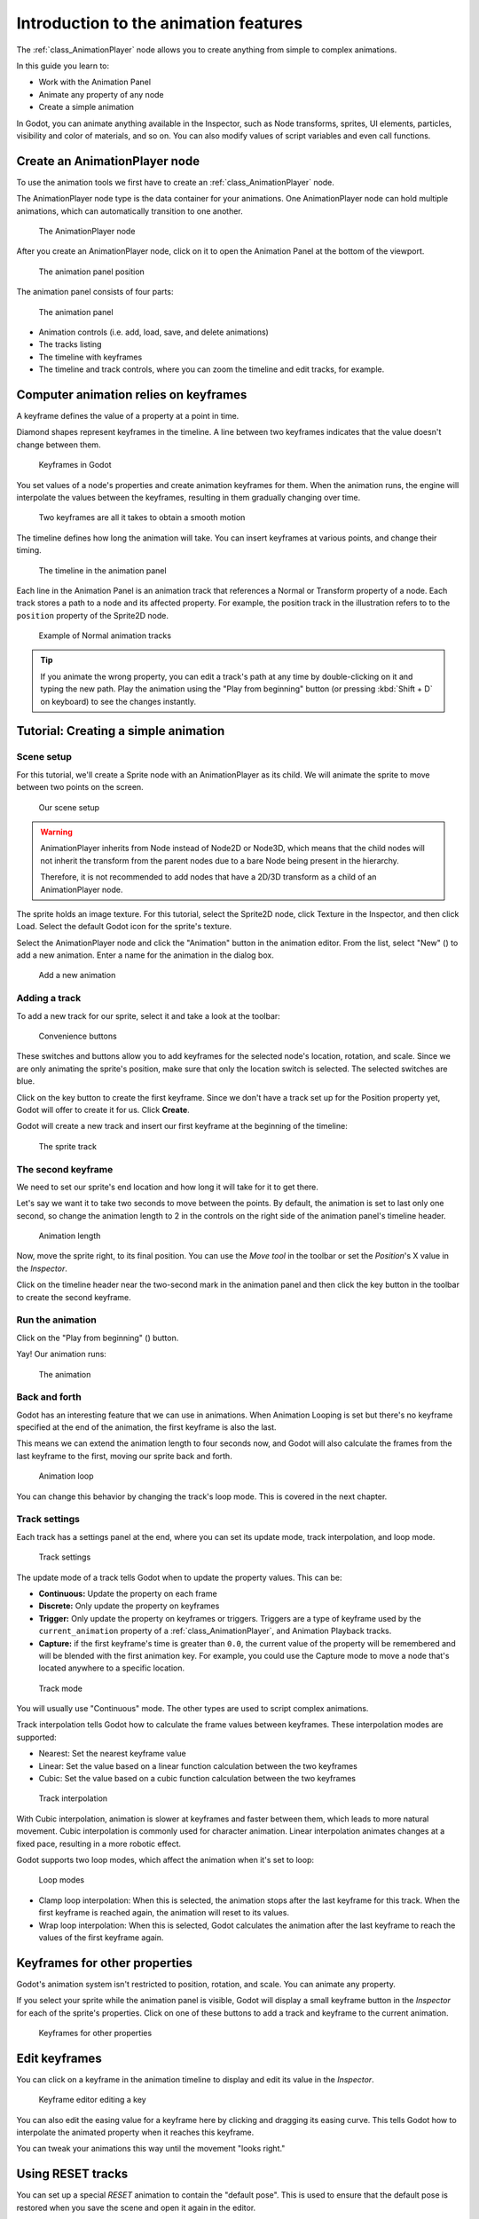 .. _doc_introduction_animation:

Introduction to the animation features
======================================

The :ref:`class_AnimationPlayer` node allows you to create anything
from simple to complex animations.

In this guide you learn to:

-  Work with the Animation Panel
-  Animate any property of any node
-  Create a simple animation

In Godot, you can animate anything available in the Inspector, such as
Node transforms, sprites, UI elements, particles, visibility and color
of materials, and so on. You can also modify values of script variables
and even call functions.

Create an AnimationPlayer node
------------------------------

To use the animation tools we first have to create an
:ref:`class_AnimationPlayer` node.

The AnimationPlayer node type is the data container for your animations.
One AnimationPlayer node can hold multiple animations, which can
automatically transition to one another.

.. figure:: img/animation_create_animationplayer.png
   :alt: The AnimationPlayer node

   The AnimationPlayer node

After you create an AnimationPlayer node, click on it to
open the Animation Panel at the bottom of the viewport.

.. figure:: img/animation_animation_panel.png
   :alt: The animation panel position

   The animation panel position

The animation panel consists of four parts:

.. figure:: img/animation_animation_panel_overview.png
   :alt: The animation panel

   The animation panel

-  Animation controls (i.e. add, load, save, and delete animations)
-  The tracks listing
-  The timeline with keyframes
-  The timeline and track controls, where you can zoom the timeline and
   edit tracks, for example.

Computer animation relies on keyframes
--------------------------------------

A keyframe defines the value of a property at a point in time.

Diamond shapes represent keyframes in the timeline. A line between two
keyframes indicates that the value doesn't change between them.

.. figure:: img/animation_keyframes.png
   :alt: Keyframes in Godot

   Keyframes in Godot

You set values of a node's properties and create animation keyframes for them.
When the animation runs, the engine will interpolate the values between the
keyframes, resulting in them gradually changing over time.

.. figure:: img/animation_illustration.png
   :alt: Two keyframes are all it takes to obtain a smooth motion

   Two keyframes are all it takes to obtain a smooth motion

The timeline defines how long the animation will take. You can insert keyframes
at various points, and change their timing.

.. figure:: img/animation_timeline.png
   :alt: The timeline in the animation panel

   The timeline in the animation panel

Each line in the Animation Panel is an animation track that references a
Normal or Transform property of a node. Each track stores a path to
a node and its affected property. For example, the position track
in the illustration refers to to the ``position`` property of the Sprite2D
node.

.. figure:: img/animation_normal_track.png
   :alt: Example of Normal animation tracks

   Example of Normal animation tracks

.. tip::

   If you animate the wrong property, you can edit a track's path at any time
   by double-clicking on it and typing the new path. Play the animation using the
   "Play from beginning" button |Play from beginning| (or pressing
   :kbd:`Shift + D` on keyboard) to see the changes instantly.

Tutorial: Creating a simple animation
-------------------------------------

Scene setup
~~~~~~~~~~~

For this tutorial, we'll create a Sprite node with an AnimationPlayer as
its child. We will animate the sprite to move between two points on the screen.

.. figure:: img/animation_animation_player_tree.png
   :alt: Our scene setup

   Our scene setup

.. warning::

   AnimationPlayer inherits from Node instead of Node2D or Node3D, which means
   that the child nodes will not inherit the transform from the parent nodes
   due to a bare Node being present in the hierarchy.

   Therefore, it is not recommended to add nodes that have a 2D/3D transform
   as a child of an AnimationPlayer node.

The sprite holds an image texture. For this tutorial, select the Sprite2D node,
click Texture in the Inspector, and then click Load. Select the default Godot
icon for the sprite's texture.

Select the AnimationPlayer node and click the "Animation" button in the
animation editor. From the list, select "New" (|Add Animation|) to add a new
animation. Enter a name for the animation in the dialog box.

.. figure:: img/animation_create_new_animation.png
   :alt: Add a new animation

   Add a new animation

Adding a track
~~~~~~~~~~~~~~

To add a new track for our sprite, select it and take a look at the
toolbar:

.. figure:: img/animation_convenience_buttons.png
   :alt: Convenience buttons

   Convenience buttons

These switches and buttons allow you to add keyframes for the selected
node's location, rotation, and scale. Since we are only animating the sprite's
position, make sure that only the location switch is selected. The selected
switches are blue.

Click on the key button to create the first keyframe. Since we don't have a
track set up for the Position property yet, Godot will offer to
create it for us. Click **Create**.

Godot will create a new track and insert our first keyframe at the beginning of
the timeline:

.. figure:: img/animation_track.png
   :alt: The sprite track

   The sprite track

The second keyframe
~~~~~~~~~~~~~~~~~~~

We need to set our sprite's end location and how long it will take for it to get there.

Let's say we want it to take two seconds to move between the points. By
default, the animation is set to last only one second, so change the animation
length to 2 in the controls on the right side of the animation panel's timeline
header.

.. figure:: img/animation_set_length.png
   :alt: Animation length

   Animation length

Now, move the sprite right, to its final position. You can use the *Move tool* in the
toolbar or set the *Position*'s X value in the *Inspector*.

Click on the timeline header near the two-second mark in the animation panel
and then click the key button in the toolbar to create the second keyframe.

Run the animation
~~~~~~~~~~~~~~~~~

Click on the "Play from beginning" (|Play from beginning|) button.

Yay! Our animation runs:

.. figure:: img/animation_simple.gif
   :alt: The animation

   The animation

Back and forth
~~~~~~~~~~~~~~

Godot has an interesting feature that we can use in animations. When Animation
Looping is set but there's no keyframe specified at the end of the animation,
the first keyframe is also the last.

This means we can extend the animation length to four seconds now, and Godot
will also calculate the frames from the last keyframe to the first, moving
our sprite back and forth.

.. figure:: img/animation_loop.png
   :alt: Animation loop

   Animation loop

You can change this behavior by changing the track's loop mode. This is covered
in the next chapter.

Track settings
~~~~~~~~~~~~~~

Each track has a settings panel at the end, where you can set its update
mode, track interpolation, and loop mode.

.. figure:: img/animation_track_settings.png
   :alt: Track settings

   Track settings

The update mode of a track tells Godot when to update the property
values. This can be:

-  **Continuous:** Update the property on each frame
-  **Discrete:** Only update the property on keyframes
-  **Trigger:** Only update the property on keyframes or triggers.
   Triggers are a type of keyframe used by the
   ``current_animation`` property of a :ref:`class_AnimationPlayer`,
   and Animation Playback tracks.
-  **Capture:** if the first keyframe's time is greater than ``0.0``, the
   current value of the property will be remembered and
   will be blended with the first animation key. For example, you
   could use the Capture mode to move a node that's located anywhere
   to a specific location.

.. figure:: img/animation_track_rate.png
   :alt: Track mode

   Track mode

You will usually use "Continuous" mode. The other types are used to
script complex animations.

Track interpolation tells Godot how to calculate the frame values between
keyframes. These interpolation modes are supported:

-  Nearest: Set the nearest keyframe value
-  Linear: Set the value based on a linear function calculation between
   the two keyframes
-  Cubic: Set the value based on a cubic function calculation between
   the two keyframes

.. figure:: img/animation_track_interpolation.png
   :alt: Track interpolation

   Track interpolation

With Cubic interpolation, animation is slower at keyframes and faster between
them, which leads to more natural movement. Cubic interpolation is commonly
used for character animation. Linear interpolation animates changes at a fixed
pace, resulting in a more robotic effect.

Godot supports two loop modes, which affect the animation when it's set to
loop:

.. figure:: img/animation_track_loop_modes.png
   :alt: Loop modes

   Loop modes

-  Clamp loop interpolation: When this is selected, the animation stops
   after the last keyframe for this track. When the first keyframe is
   reached again, the animation will reset to its values.
-  Wrap loop interpolation: When this is selected, Godot calculates the
   animation after the last keyframe to reach the values of the first
   keyframe again.

Keyframes for other properties
------------------------------

Godot's animation system isn't restricted to position, rotation, and scale.
You can animate any property.

If you select your sprite while the animation panel is visible, Godot will
display a small keyframe button in the *Inspector* for each of the sprite's
properties. Click on one of these buttons to add a track and keyframe to
the current animation.

.. figure:: img/animation_properties_keyframe.png
   :alt: Keyframes for other properties

   Keyframes for other properties

Edit keyframes
--------------

You can click on a keyframe in the animation timeline to display and
edit its value in the *Inspector*.

.. figure:: img/animation_keyframe_editor_key.png
   :alt: Keyframe editor editing a key

   Keyframe editor editing a key

You can also edit the easing value for a keyframe here by clicking and dragging
its easing curve. This tells Godot how to interpolate the animated property when it
reaches this keyframe.

You can tweak your animations this way until the movement "looks right."

.. |Play from beginning| image:: img/animation_play_from_beginning.png
.. |Add Animation| image:: img/animation_add.png

Using RESET tracks
------------------

You can set up a special *RESET* animation to contain the "default pose".
This is used to ensure that the default pose is restored when you save
the scene and open it again in the editor.

For existing tracks, you can add an animation called "RESET" (case-sensitive),
then add tracks for each property that you want to reset.
The only keyframe should be at time 0, and give it the desired default value
for each track.

If AnimationPlayer's **Reset On Save** property is set to ``true``,
the scene will be saved with the effects of the reset animation applied
(as if it had been seeked to time ``0.0``).
This only affects the saved file – the property tracks in the editor stay
where they were.

If you want to reset the tracks in the editor, select the AnimationPlayer node,
open the **Animation** bottom panel then choose **Apply Reset** in the
animation editor's **Animation** dropdown menu.

When adding tracks on new animations, the editor will ask you to automatically
create a RESET track when using the keyframe icon next to a property in the inspector.
This does not apply on tracks created with Godot versions prior to 3.4,
as the animation reset track feature was added in 3.4.
